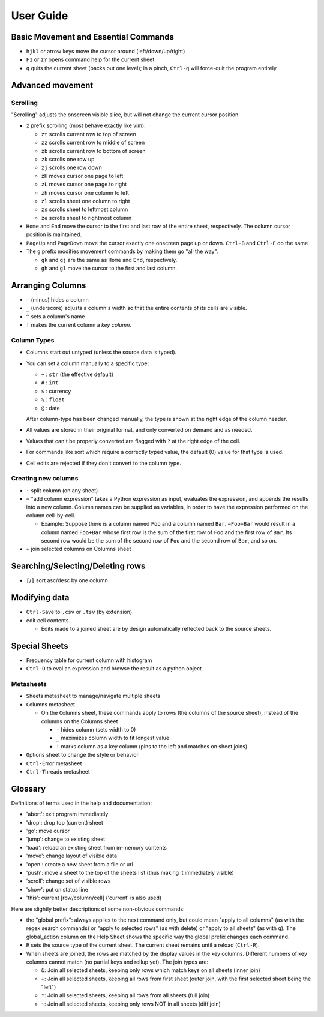 ==========
User Guide
==========

Basic Movement and Essential Commands
=====================================

-  ``hjkl`` or arrow keys move the cursor around (left/down/up/right)
-  ``F1`` or ``z?`` opens command help for the current sheet
-  ``q`` quits the current sheet (backs out one level); in a pinch,
   ``Ctrl-q`` will force-quit the program entirely

Advanced movement
=================

Scrolling
---------

"Scrolling" adjusts the onscreen visible slice, but will not change the
current cursor position.

-  ``z`` prefix scrolling (most behave exactly like vim):

   -  ``zt`` scrolls current row to top of screen
   -  ``zz`` scrolls current row to middle of screen
   -  ``zb`` scrolls current row to bottom of screen
   -  ``zk`` scrolls one row up
   -  ``zj`` scrolls one row down
   -  ``zH`` moves cursor one page to left
   -  ``zL`` moves cursor one page to right
   -  ``zh`` moves cursor one column to left
   -  ``zl`` scrolls sheet one column to right
   -  ``zs`` scrolls sheet to leftmost column
   -  ``ze`` scrolls sheet to rightmost column

-  ``Home`` and ``End`` move the cursor to the first and last row of the
   entire sheet, respectively. The column cursor position is maintained.
-  ``PageUp`` and ``PageDown`` move the cursor exactly one onscreen page
   up or down. ``Ctrl-B`` and ``Ctrl-F`` do the same

-  The ``g`` prefix modifies movement commands by making them go "all
   the way".

   -  ``gk`` and ``gj`` are the same as ``Home`` and ``End``,
      respectively.
   -  ``gh`` and ``gl`` move the cursor to the first and last column.

Arranging Columns
=================

-  ``-`` (minus) hides a column
-  ``_`` (underscore) adjusts a column's width so that the entire
   contents of its cells are visible.
-  ``^`` sets a column's name
-  ``!`` makes the current column a *key column*.

Column Types
------------

-  Columns start out untyped (unless the source data is typed).

-  You can set a column manually to a specific type:

   -  ``~`` : ``str`` (the effective default)
   -  ``#`` : ``int``
   -  ``$`` : currency
   -  ``%`` : ``float``
   -  ``@`` : date

   After column-type has been changed manually, the type is shown at the right
   edge of the column header.

-  All values are stored in their original format, and only converted on
   demand and as needed.
-  Values that can't be properly converted are flagged with ``?`` at the right
   edge of the cell.
-  For commands like sort which require a correctly typed value, the
   default (0) value for that type is used.
-  Cell edits are rejected if they don't convert to the column type.

Creating new columns
--------------------

-  ``:`` split column (on any sheet)
-  ``=`` "add column expression" takes a Python expression as input,
   evaluates the expression, and appends the results into a new column.
   Column names can be supplied as variables, in order to have the
   expression performed on the column cell-by-cell.

   -  Example: Suppose there is a column named ``Foo`` and a column
      named ``Bar``. ``=Foo+Bar`` would result in a column named
      ``Foo+Bar`` whose first row is the sum of the first row of ``Foo``
      and the first row of ``Bar``. Its second row would be the sum of
      the second row of ``Foo`` and the second row of ``Bar``, and so
      on.

-  ``+`` join selected columns on Columns sheet

Searching/Selecting/Deleting rows
=================================

-  ``[``/``]`` sort asc/desc by one column

Modifying data
==============

-  ``Ctrl-S``\ ave to ``.csv`` or ``.tsv`` (by extension)
-  ``e``\ dit cell contents

   -  Edits made to a joined sheet are by design automatically reflected
      back to the source sheets.

Special Sheets
==============

-  ``F``\ requency table for current column with histogram
-  ``Ctrl-O`` to eval an expression and browse the result as a python
   object

Metasheets
----------

-  ``S``\ heets metasheet to manage/navigate multiple sheets
-  ``C``\ olumns metasheet

   -  On the ``C``\ olumns sheet, these commands apply to rows (the
      columns of the source sheet), instead of the columns on the
      Columns sheet

      -  ``-`` hides column (sets width to 0)
      -  ``_`` maximizes column width to fit longest value
      -  ``!`` marks column as a key column (pins to the left and
         matches on sheet joins)

-  ``O``\ ptions sheet to change the style or behavior
-  ``Ctrl-E``\ rror metasheet
-  ``Ctrl-T``\ hreads metasheet

Glossary
========

Definitions of terms used in the help and documentation:

-  'abort': exit program immediately
-  'drop': drop top (current) sheet
-  'go': move cursor
-  'jump': change to existing sheet
-  'load': reload an existing sheet from in-memory contents
-  'move': change layout of visible data
-  'open': create a new sheet from a file or url
-  'push': move a sheet to the top of the sheets list (thus making it
   immediately visible)
-  'scroll': change set of visible rows
-  'show': put on status line
-  'this': current [row/column/cell] ('current' is also used)

Here are slightly better descriptions of some non-obvious commands:

-  the "``g``\ lobal prefix": always applies to the next command only,
   but could mean "apply to all columns" (as with the regex search
   commands) or "apply to selected rows" (as with ``d``\ elete) or
   "apply to all sheets" (as with ``q``). The global\_action column on
   the Help Sheet shows the specific way the global prefix changes each
   command.

-  ``R`` sets the source type of the current sheet. The current sheet
   remains until a reload (``Ctrl-R``).

-  When sheets are joined, the rows are matched by the display values in
   the key columns. Different numbers of key columns cannot match (no
   partial keys and rollup yet). The join types are:

   -  ``&``: Join all selected sheets, keeping only rows which match
      keys on all sheets (inner join)
   -  ``+``: Join all selected sheets, keeping all rows from first sheet
      (outer join, with the first selected sheet being the "left")
   -  ``*``: Join all selected sheets, keeping all rows from all sheets
      (full join)
   -  ``~``: Join all selected sheets, keeping only rows NOT in all
      sheets (diff join)
